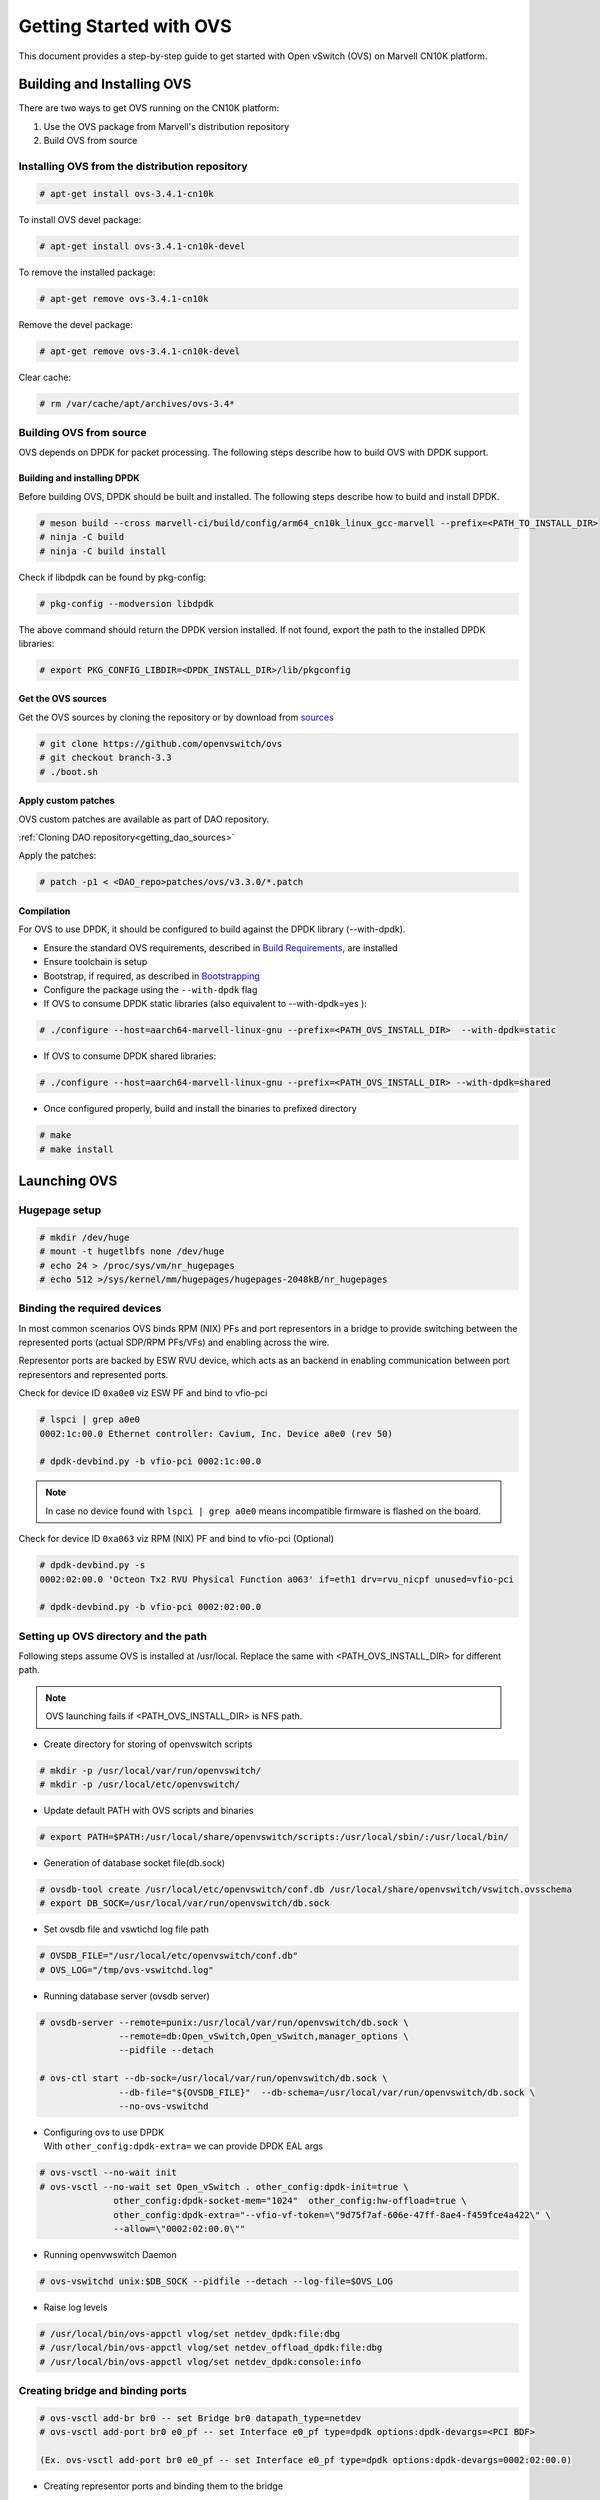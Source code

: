 ..  SPDX-License-Identifier: Marvell-MIT
    Copyright (c) 2024 Marvell.

************************
Getting Started with OVS
************************

This document provides a step-by-step guide to get started with Open vSwitch (OVS)
on Marvell CN10K platform.


Building and Installing OVS
===========================

There are two ways to get OVS running on the CN10K platform:

1. Use the OVS package from Marvell's distribution repository
2. Build OVS from source

Installing OVS from the distribution repository
-----------------------------------------------

.. code-block:: console

 # apt-get install ovs-3.4.1-cn10k

To install OVS devel package:

.. code-block:: console

 # apt-get install ovs-3.4.1-cn10k-devel

To remove the installed package:

.. code-block:: console

 # apt-get remove ovs-3.4.1-cn10k

Remove the devel package:

.. code-block:: console

 # apt-get remove ovs-3.4.1-cn10k-devel

Clear cache:

.. code-block:: console

 # rm /var/cache/apt/archives/ovs-3.4*

Building OVS from source
------------------------

OVS depends on DPDK for packet processing. The following steps describe how to build OVS with
DPDK support.

Building and installing DPDK
````````````````````````````

Before building OVS, DPDK should be built and installed. The following steps describe how to
build and install DPDK.

.. code-block:: console

 # meson build --cross marvell-ci/build/config/arm64_cn10k_linux_gcc-marvell --prefix=<PATH_TO_INSTALL_DIR>
 # ninja -C build
 # ninja -C build install

Check if libdpdk can be found by pkg-config:

.. code-block:: console

 # pkg-config --modversion libdpdk

The above command should return the DPDK version installed. If not found, export the path to the installed DPDK libraries:

.. code-block:: console

 # export PKG_CONFIG_LIBDIR=<DPDK_INSTALL_DIR>/lib/pkgconfig

Get the OVS sources
```````````````````
Get the OVS sources by cloning the repository or by download from
`sources <http://www.openvswitch.org/download/>`_

.. code-block:: console

 # git clone https://github.com/openvswitch/ovs
 # git checkout branch-3.3
 # ./boot.sh

Apply custom patches
````````````````````

OVS custom patches are available as part of DAO repository.

:ref:`Cloning DAO repository<getting_dao_sources>`

Apply the patches:

.. code-block:: console

 # patch -p1 < <DAO_repo>patches/ovs/v3.3.0/*.patch

Compilation
```````````

For OVS to use DPDK, it should be configured to build against the DPDK library (--with-dpdk).

* Ensure the standard OVS requirements, described in
  `Build Requirements <https://docs.openvswitch.org/en/latest/intro/install/general/#general-build-reqs>`_,
  are installed

* Ensure toolchain is setup

* Bootstrap, if required, as described in
  `Bootstrapping <https://docs.openvswitch.org/en/latest/intro/install/general/#general-bootstrapping>`_

* Configure the package using the ``--with-dpdk`` flag

* If OVS to consume DPDK static libraries (also equivalent to --with-dpdk=yes ):

.. code-block:: console

 # ./configure --host=aarch64-marvell-linux-gnu --prefix=<PATH_OVS_INSTALL_DIR>  --with-dpdk=static

* If OVS to consume DPDK shared libraries:

.. code-block:: console

 # ./configure --host=aarch64-marvell-linux-gnu --prefix=<PATH_OVS_INSTALL_DIR> --with-dpdk=shared

* Once configured properly, build and install the binaries to prefixed directory

.. code-block:: console

 # make
 # make install

Launching OVS
=============

Hugepage setup
--------------

.. code-block:: console

 # mkdir /dev/huge
 # mount -t hugetlbfs none /dev/huge
 # echo 24 > /proc/sys/vm/nr_hugepages
 # echo 512 >/sys/kernel/mm/hugepages/hugepages-2048kB/nr_hugepages

.. _setting_up_ovs_env:

Binding the required devices
----------------------------

In most common scenarios OVS binds RPM (NIX) PFs and port representors in a bridge to
provide switching between the represented ports (actual SDP/RPM PFs/VFs) and enabling
across the wire.

Representor ports are backed by ESW RVU device, which acts as an backend in enabling
communication between port representors and represented ports.

Check for device ID ``0xa0e0`` viz ESW PF and bind to vfio-pci

.. code-block:: console

 # lspci | grep a0e0
 0002:1c:00.0 Ethernet controller: Cavium, Inc. Device a0e0 (rev 50)

 # dpdk-devbind.py -b vfio-pci 0002:1c:00.0

.. note :: In case no device found with ``lspci | grep a0e0`` means incompatible firmware
 is flashed on the board.

Check for device ID ``0xa063`` viz RPM (NIX) PF and bind to vfio-pci (Optional)

.. code-block:: console

 # dpdk-devbind.py -s
 0002:02:00.0 'Octeon Tx2 RVU Physical Function a063' if=eth1 drv=rvu_nicpf unused=vfio-pci

 # dpdk-devbind.py -b vfio-pci 0002:02:00.0

.. _launching_ovs:

Setting up OVS directory and the path
-------------------------------------

Following steps assume OVS is installed at /usr/local. Replace the same with
<PATH_OVS_INSTALL_DIR> for different path.

.. note :: OVS launching fails if <PATH_OVS_INSTALL_DIR> is NFS path.

* Create directory for storing of openvswitch scripts

.. code-block:: console

 # mkdir -p /usr/local/var/run/openvswitch/
 # mkdir -p /usr/local/etc/openvswitch/

* Update default PATH with OVS scripts and binaries

.. code-block:: console

 # export PATH=$PATH:/usr/local/share/openvswitch/scripts:/usr/local/sbin/:/usr/local/bin/

* Generation of database socket file(db.sock)

.. code-block:: console

 # ovsdb-tool create /usr/local/etc/openvswitch/conf.db /usr/local/share/openvswitch/vswitch.ovsschema
 # export DB_SOCK=/usr/local/var/run/openvswitch/db.sock

* Set ovsdb file and vswtichd log file path

.. code-block:: console

 # OVSDB_FILE="/usr/local/etc/openvswitch/conf.db"
 # OVS_LOG="/tmp/ovs-vswitchd.log"

* Running database server (ovsdb server)

.. code-block:: console

 # ovsdb-server --remote=punix:/usr/local/var/run/openvswitch/db.sock \
                --remote=db:Open_vSwitch,Open_vSwitch,manager_options \
                --pidfile --detach

 # ovs-ctl start --db-sock=/usr/local/var/run/openvswitch/db.sock \
                --db-file="${OVSDB_FILE}"  --db-schema=/usr/local/var/run/openvswitch/db.sock \
                --no-ovs-vswitchd

* | Configuring ovs to use DPDK
  | With ``other_config:dpdk-extra=`` we can provide DPDK EAL args

.. code-block:: console

 # ovs-vsctl --no-wait init
 # ovs-vsctl --no-wait set Open_vSwitch . other_config:dpdk-init=true \
               other_config:dpdk-socket-mem="1024"  other_config:hw-offload=true \
               other_config:dpdk-extra="--vfio-vf-token=\"9d75f7af-606e-47ff-8ae4-f459fce4a422\" \
               --allow=\"0002:02:00.0\""

* Running openvwswitch Daemon

.. code-block:: console

 # ovs-vswitchd unix:$DB_SOCK --pidfile --detach --log-file=$OVS_LOG

* Raise log levels

.. code-block:: console

 # /usr/local/bin/ovs-appctl vlog/set netdev_dpdk:file:dbg
 # /usr/local/bin/ovs-appctl vlog/set netdev_offload_dpdk:file:dbg
 # /usr/local/bin/ovs-appctl vlog/set netdev_dpdk:console:info

.. _creating_bridge:

Creating bridge and binding ports
---------------------------------

.. code-block:: console

 # ovs-vsctl add-br br0 -- set Bridge br0 datapath_type=netdev
 # ovs-vsctl add-port br0 e0_pf -- set Interface e0_pf type=dpdk options:dpdk-devargs=<PCI BDF>

 (Ex. ovs-vsctl add-port br0 e0_pf -- set Interface e0_pf type=dpdk options:dpdk-devargs=0002:02:00.0)

* Creating representor ports and binding them to the bridge

.. code-block:: console

 # ovs-vsctl add-port br0 e0_vf_rep0 -- set Interface e0_vf_rep0 type=dpdk 'options:dpdk-devargs=0002:1c:00.0,representor=pf1vf0'
 # ovs-vsctl add-port br0 e0_vf_rep1 -- set Interface e0_vf_rep1 type=dpdk 'options:dpdk-devargs=0002:1c:00.0,representor=pf1vf1'
 # ovs-vsctl add-port br0 e0_vf_rep2 -- set Interface e0_vf_rep2 type=dpdk 'options:dpdk-devargs=0002:1c:00.0,representor=pf1vf2'

.. note :: Representors are created on ESW device 002:1c:00.0

* Display ports attached to bridge

.. code-block:: console

 # ovs-vsctl show

Following output ensures successful OVS launching:

.. code-block:: console

  ac6d388f-eb66-4cba-8f7b-55b67fed0af2
    Bridge br0
        datapath_type: netdev
        Port e0_vf_rep0
            Interface e0_vf_rep0
                type: dpdk
                options: {dpdk-devargs="0002:1c:00.0,representor=pf1vf0"}
        Port e0_vf_rep1
            Interface e0_vf_rep1
                type: dpdk
                options: {dpdk-devargs="0002:1c:00.0,representor=pf1vf1"}
        Port e0_pf
            Interface e0_pf
                type: dpdk
                options: {dpdk-devargs="0002:02:00.0"}
        Port e0_vf_rep2
            Interface e0_vf_rep2
                type: dpdk
                options: {dpdk-devargs="0002:1c:00.0,representor=pf1vf2"}
        Port br0
            Interface br0
                type: internal

.. _configure_vlan:

Configuring VLAN
================

Configuring a VLAN on a VM's representor port isolates VM traffic, ensuring that only VMs on the
same VLAN can communicate directly.

Bridge is created and ports are bind to bridge in same way as described:

:ref:`Setting up bridge and attaching ports<creating_bridge>`

Aditionally VLAN tag is configured on the representor port whose VM demands tagged traffic

.. code-block:: console

  # ovs-vsctl add-port br0 e0_vf_rep0 tag=100

Command refers to traffic comming into OVS via representor port of VM1 i.e. e0_vf_rep0 will be
untagged, while it goes out with a VLAN tag 100.

Execute `ovs-vsctl show` to confirm proper VLAN configuration

.. code-block:: console

 # ovs-vsctl show
 5c994357-8ac0-4be2-a912-b6e09d81465e
    Bridge br0
        datapath_type: netdev
        Port e0_vf_rep2
            tag: 102
            Interface e0_vf_rep2
                type: dpdk
                options: {dpdk-devargs="0002:1c:00.0,representor=pf1vf2"}
        Port e0_vf_rep0
            tag: 100
            Interface e0_vf_rep0
                type: dpdk
                options: {dpdk-devargs="0002:1c:00.0,representor=pf1vf0"}
        Port br0
            Interface br0
                type: internal
        Port e0_vf_rep1
            tag: 101
            Interface e0_vf_rep1
                type: dpdk
                options: {dpdk-devargs="0002:1c:00.0,representor=pf1vf1"}
        Port e0_pf
            Interface e0_pf
                type: dpdk
                options: {dpdk-devargs="0002:02:00.0"}

Here e0_vf_rep0, e0_vf_rep1, e0_vf_rep2 are configured with VIDs 100, 101, 102 respectively.

.. _configure_vxlan:

Configuring VxLAN
=================

The following steps configure virtual machines on two different hosts to communicate over an
overlay network using VXLAN support in OVS.

For configuring VXLAN, the setup involves two bridges: br0, which binds representor ports and
the VXLAN port configured with the remote host IP, and br1, which binds the PF/wire port for
outgoing traffic and is assigned the local IP.

Steps to configure VxLAN:

* Create internal bridge `br0`

.. code-block:: console

  # ovs-vsctl add-br br0 -- set bridge br0 datapath_type=netdev

* Attach representor ports:

.. code-block:: console

  # ovs-vsctl add-port br0 e0_vf_rep0 -- set Interface e0_vf_rep0 type=dpdk 'options:dpdk-devargs=0002:1c:00.0,representor=pf1vf0'
  # ovs-vsctl add-port br0 e0_vf_rep1 -- set Interface e0_vf_rep1 type=dpdk 'options:dpdk-devargs=0002:1c:00.0,representor=pf1vf1'
  # ovs-vsctl add-port br0 e0_vf_rep2 -- set Interface e0_vf_rep2 type=dpdk 'options:dpdk-devargs=0002:1c:00.0,representor=pf1vf2'

* Add a port for the VXLAN tunnel with remote host IP:

.. code-block:: console

  # ovs-vsctl add-port br0 vxlan0 \
          -- set interface vxlan0 type=vxlan options:remote_ip=172.168.1.10 options:key=5001

* Create a phy bridge `br1`

.. code-block:: console

  # ovs-vsctl --may-exist add-br br1 \
            -- set Bridge br1 datapath_type=netdev \
                -- br-set-external-id br1 bridge-id br1 \
                    -- set bridge br1 fail-mode=standalone \
                             other_config:hwaddr=00:00:00:aa:bb:cc

* Attach PF interface to br1 bridge

.. code-block:: console

  # ovs-vsctl add-port br1 e0_pf -- set Interface e0_pf type=dpdk options:dpdk-devargs=0002:02:00.0

* Configure IP to the bridge, (this is tunnel IP which peer host configures as remote IP)

.. code-block:: console

  # ip addr add 172.168.1.20/24 dev br1
  # ip link set br1 up

* Display configured bridge

.. code-block:: console

  # ovs-vsctl show
  2871351d-c700-430a-85b6-54eb9902e3f5
    Bridge br0
        datapath_type: netdev
        Port e0_vf_rep1
            Interface e0_vf_rep1
                type: dpdk
                options: {dpdk-devargs="0002:1c:00.0,representor=pf1vf1"}
        Port br0
            Interface br0
                type: internal
        Port e0_vf_rep2
            Interface e0_vf_rep2
                type: dpdk
                options: {dpdk-devargs="0002:1c:00.0,representor=pf1vf2"}
        Port e0_vf_rep0
            Interface e0_vf_rep0
                type: dpdk
                options: {dpdk-devargs="0002:1c:00.0,representor=pf1vf0"}
        Port vxlan0
            Interface vxlan0
                type: vxlan
                options: {key="5001", remote_ip="172.168.1.10"}
    Bridge br1
        fail_mode: standalone
        datapath_type: netdev
        Port br1
            Interface br1
                type: internal
        Port e0_pf
            Interface e0_pf
                type: dpdk
                options: {dpdk-devargs="0002:02:00.0"}

Here vxlan0 is the tunnel port configured with VNI 5001 and tunnel IP 172.168.1.10
